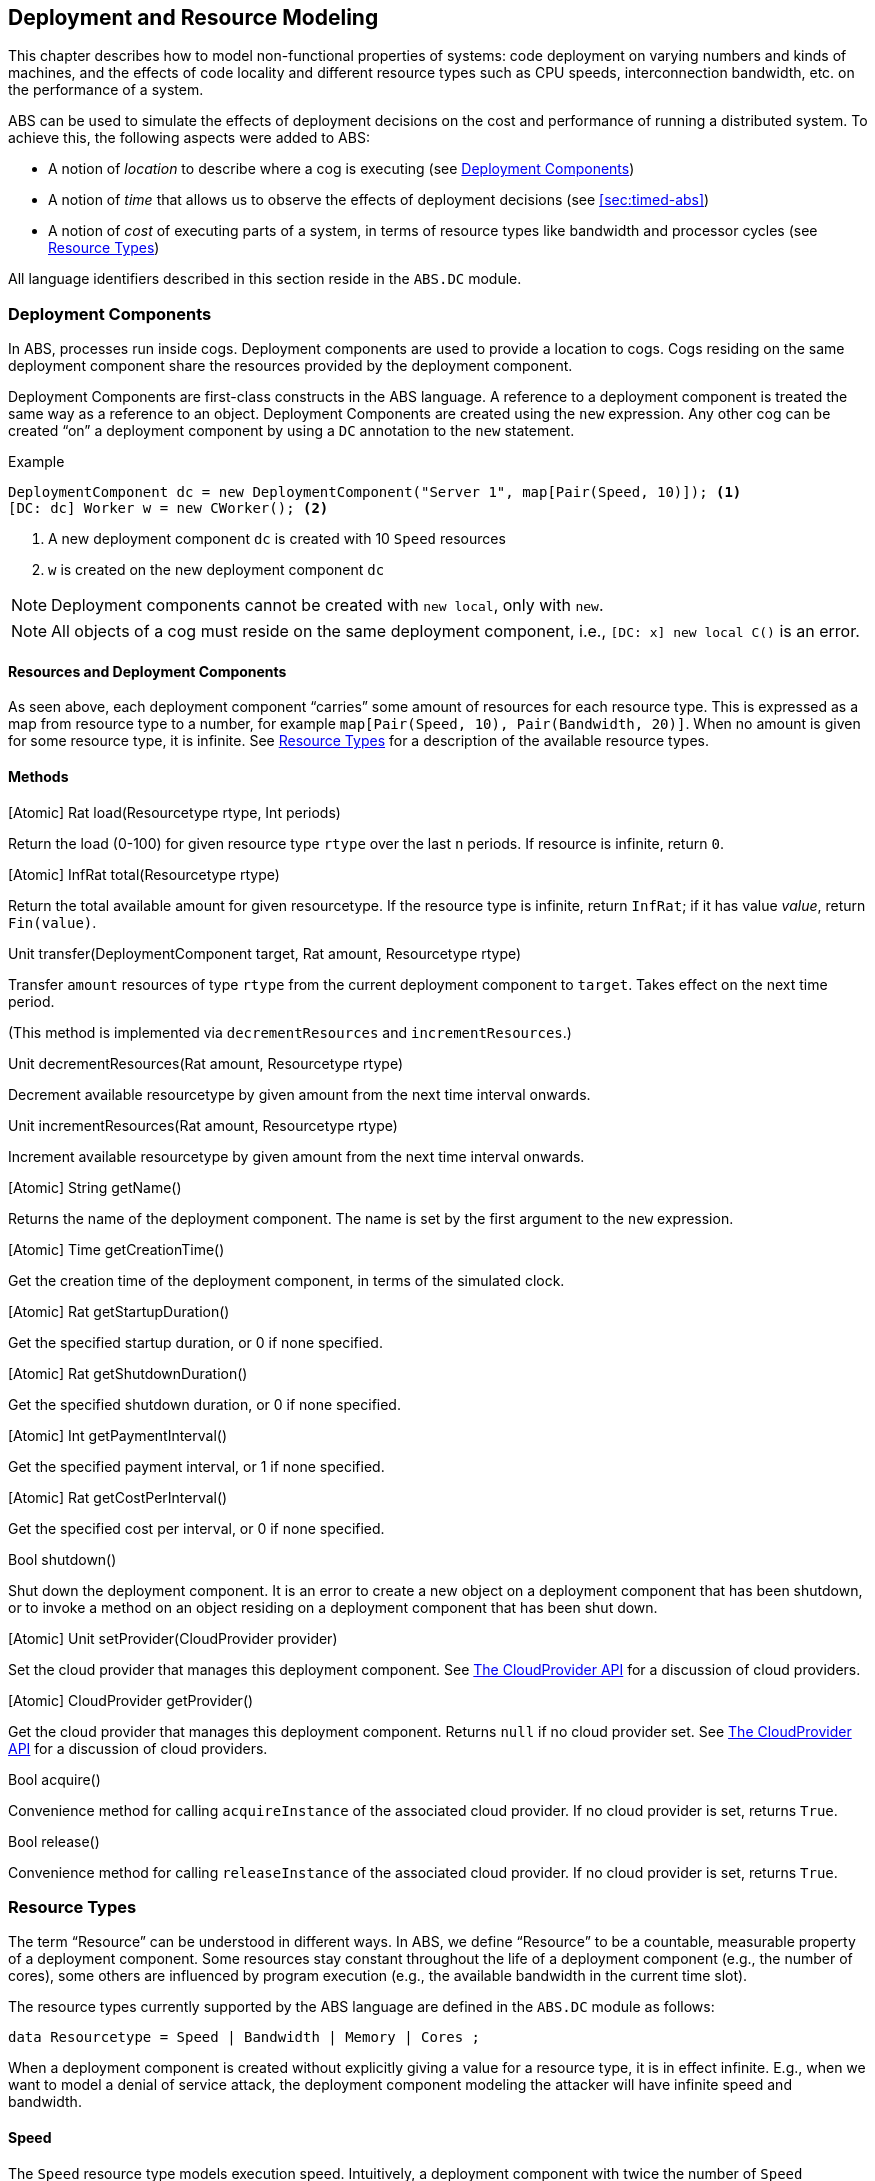 [[sec:deployment]]
== Deployment and Resource Modeling

This chapter describes how to model non-functional properties of systems: code
deployment on varying numbers and kinds of machines, and the effects of code
locality and different resource types such as CPU speeds, interconnection
bandwidth, etc. on the performance of a system.

ABS can be used to simulate the effects of deployment decisions on the cost
and performance of running a distributed system.  To achieve this, the
following aspects were added to ABS:

* A notion of _location_ to describe where a cog is executing (see
  <<sec:deployment-components>>)
* A notion of _time_ that allows us to observe the effects of deployment
  decisions (see <<sec:timed-abs>>)
* A notion of _cost_ of executing parts of a system, in terms of resource
  types like bandwidth and processor cycles (see <<sec:resources>>)

All language identifiers described in this section reside in the `ABS.DC`
module.


[[sec:deployment-components]]
=== Deployment Components

In ABS, processes run inside cogs.  Deployment components are used to provide
a location to cogs.  Cogs residing on the same deployment component share the
resources provided by the deployment component.

Deployment Components are first-class constructs in the ABS language.  A
reference to a deployment component is treated the same way as a reference to
an object.  Deployment Components are created using the `new` expression.  Any
other cog can be created “on” a deployment component by using a `DC`
annotation to the `new` statement.

.Example
----
DeploymentComponent dc = new DeploymentComponent("Server 1", map[Pair(Speed, 10)]); <1>
[DC: dc] Worker w = new CWorker(); <2>
----
<1> A new deployment component `dc` is created with 10 `Speed` resources
<2> `w` is created on the new deployment component `dc`

NOTE: Deployment components cannot be created with `new local`, only with
`new`.

NOTE: All objects of a cog must reside on the same deployment component, i.e.,
`[DC: x] new local C()` is an error.

==== Resources and Deployment Components

As seen above, each deployment component “carries” some amount of resources
for each resource type.  This is expressed as a map from resource type to a
number, for example `map[Pair(Speed, 10), Pair(Bandwidth, 20)]`.  When no
amount is given for some resource type, it is infinite.  See <<sec:resources>>
for a description of the available resource types.

==== Methods

.[Atomic] Rat load(Resourcetype rtype, Int periods)

Return the load (0-100) for given resource type `rtype` over the last `n`
periods.  If resource is infinite, return `0`.

.[Atomic] InfRat total(Resourcetype rtype)

Return the total available amount for given resourcetype.  If the resource
type is infinite, return `InfRat`; if it has value _value_, return
`Fin(value)`.

.Unit transfer(DeploymentComponent target, Rat amount, Resourcetype rtype)

Transfer `amount` resources of type `rtype` from the current deployment
component to `target`.  Takes effect on the next time period.

(This method is implemented via `decrementResources` and
`incrementResources`.)

.Unit decrementResources(Rat amount, Resourcetype rtype)

Decrement available resourcetype by given amount from the next time interval
onwards.

.Unit incrementResources(Rat amount, Resourcetype rtype)

Increment available resourcetype by given amount from the next time interval
onwards.


.[Atomic] String getName()

Returns the name of the deployment component.  The name is set by the first
argument to the `new` expression.

.[Atomic] Time getCreationTime()

Get the creation time of the deployment component, in terms of the simulated clock.

.[Atomic] Rat getStartupDuration()

Get the specified startup duration, or 0 if none specified.

.[Atomic] Rat getShutdownDuration()

Get the specified shutdown duration, or 0 if none specified.


.[Atomic] Int getPaymentInterval()

Get the specified payment interval, or 1 if none specified.

.[Atomic] Rat getCostPerInterval()

Get the specified cost per interval, or 0 if none specified.


.Bool shutdown()

Shut down the deployment component.  It is an error to create a new object on
a deployment component that has been shutdown, or to invoke a method on an
object residing on a deployment component that has been shut down.

.[Atomic] Unit setProvider(CloudProvider provider)

Set the cloud provider that manages this deployment component.  See
<<sec:cloudprovider>> for a discussion of cloud providers.

.[Atomic] CloudProvider getProvider()

Get the cloud provider that manages this deployment component.  Returns `null`
if no cloud provider set.  See <<sec:cloudprovider>> for a discussion of cloud
providers.

.Bool acquire()

Convenience method for calling `acquireInstance` of the associated cloud
provider.  If no cloud provider is set, returns `True`.

.Bool release()

Convenience method for calling `releaseInstance` of the associated cloud
provider.  If no cloud provider is set, returns `True`.



[[sec:resources]]
=== Resource Types

The term “Resource” can be understood in different ways.  In ABS, we define
“Resource” to be a countable, measurable property of a deployment component.
Some resources stay constant throughout the life of a deployment component
(e.g., the number of cores), some others are influenced by program execution
(e.g., the available bandwidth in the current time slot).

The resource types currently supported by the ABS language are defined in the
`ABS.DC` module as follows:

----
data Resourcetype = Speed | Bandwidth | Memory | Cores ;
----

When a deployment component is created without explicitly giving a value for a
resource type, it is in effect infinite.  E.g., when we want to model a denial
of service attack, the deployment component modeling the attacker will have
infinite speed and bandwidth.


==== Speed

The `Speed` resource type models execution speed.  Intuitively, a deployment
component with twice the number of `Speed` resources will execute twice as
fast.  Not all statements consume Speed resources while executing -- Speed
resources are consumed when execution in the current process reaches a
statement that is annotated with a `Cost` annotation.

.Example
----
Time t1 = now();
[Cost: 5] skip;
Time t2 = now();
----

Executing the above `skip` statement will consume 5 Speed resources from the
deployment component where the cog was deployed.  If the deployment component
does not have infinite Speed resources, executing the `skip` statement might
take an observable amount of time, i.e., `t1` and `t2` might be different.


==== Bandwidth

Bandwidth is a measure of transmission speed.  Bandwidth resources are
consumed during method invocation and `return` statements.  No bandwidth is
consumed if sender and receiver reside on the same deployment component.

Bandwidth consumption is expressed via a `DataSize` annotation:

.Example
----
[DataSize: 2 * length(x)] o!m(x);
----

Executing the above method invocation statement will consume bandwidth
resources proportional to the length of list `x`.
// The resources will be
// consumed both from the deployment component where the cog was deployed, and
// from the one where `o` was deployed.


==== Memory

The `Memory` resource type abstracts from the size of main memory, as a measure
of how many and which cogs can be created on a deployment component.  In
contrast to bandwidth and speed, memory does not influence the timed behavior
of the simulation of an ABS model; it is used for static deployment modeling.


==== Cores

The `Cores` resource type expresses the number of CPU cores on a deployment
component.  It is used for static deployment decisions and does not have
influence on the timing behavior of simulations (use the `Speed` resource type
for this purpose).


=== Modeling Resource Usage

As described above, resource models are added to an ABS model using annotations.  Adding annotations to specific statements and declarations causes side-effects on the status of an applicable deployment component.

.Example
----
module Test;
import * from ABS.DC; <1>
interface I {
  Unit process();
}
[DataSize: 3] <2>
class C implements I {
  Unit process() {
    [Cost: 10] skip; <3>
}

{
  DeploymentComponent dc = new DeploymentComponent("Server",
    map[Pair(CPU, 5), Pair(Bandwidth, 10), Pair(Memory, 5)]);
  [DC: dc] I i = new C(); <4>
  [DataSize: 5] i!process(); <5>
}
----
<1> Make all necessary identifiers accessible in the current module

<2> Declare the memory needed to instantiate a cog of class `C`

<3> Executing this statement costs 10 CPU units; the time needed depends on
the CPU capacity of the deployment component, and on other cogs executing in
parallel on the same deployment component.  In this example, executing the
`skip` statement will take two time units.

<4> Creating a new cog succeeds since the available memory (5) is more than
the necessary memory (3).  Trying to create a second cog of the same class
will fail.

<5> Executing this method call consumes 5 Bandwidth resources.  Since `dc` has
10 bandwidth per time unit, the message will be transported instantly.

[[sec:cloudprovider]]
=== The CloudProvider API

`(pre)launchInstance` might have a delay, the others are instantaneous.
`launchInstance` might hand out an already-running instance if it has been
released; in this case there will be no delay.

`acquireInstance`, `releaseInstance` are called from deployment components.
`launchInstance` does the equivalent of `acquireInstance`.


Instance descriptions.  Call `setInstanceDescriptions` with a map of (name ->
resources) information.  Then, `(pre)launchInstanceNamed` returns a deployment
component with the specified resources, or `null` if the given name could not
be found.  The resulting deployment components are then handled as normal
(`acquireInstance`/`releaseInstance`/`killInstance`).


----
interface CloudProvider {
    DeploymentComponent prelaunchInstance(Map<Resourcetype, Rat> d);
    DeploymentComponent launchInstance(Map<Resourcetype, Rat> description);
    Bool acquireInstance(DeploymentComponent instance);
    Bool releaseInstance(DeploymentComponent instance);
    Bool killInstance(DeploymentComponent instance);

    [Atomic] Rat getAccumulatedCost();
    [Atomic] Unit shutdown();

    [Atomic] Unit setInstanceDescriptions(Map<String, Map<Resourcetype, Rat>> instanceDescriptions);
    [Atomic] Map<String, Map<Resourcetype, Rat>> getInstanceDescriptions();
    DeploymentComponent prelaunchInstanceNamed(String instancename);
    DeploymentComponent launchInstanceNamed(String instancename);
}
----

